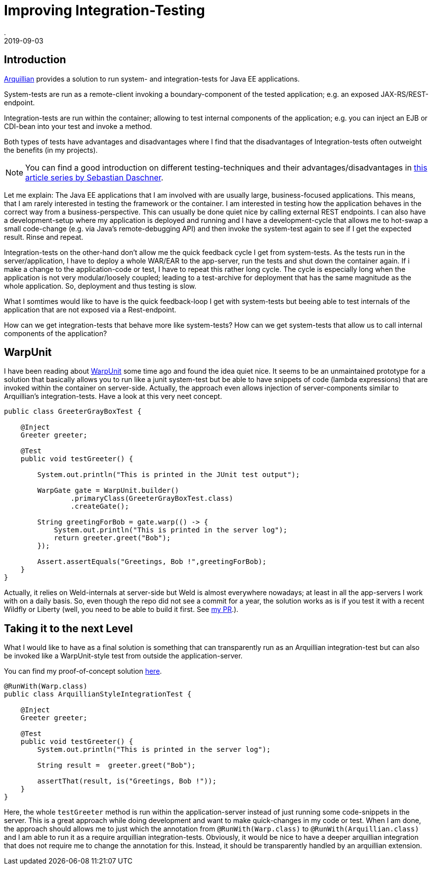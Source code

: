 = Improving Integration-Testing
.
2019-09-03
:jbake-type: post
:jbake-tags: javaee arquillian
:jbake-status: published

== Introduction

link:http://arquillian.org/[Arquillian] provides a solution to run system- and integration-tests for Java EE applications.

System-tests are run as a remote-client invoking a boundary-component of the tested application; e.g. an exposed JAX-RS/REST-endpoint.

Integration-tests are run within the container; allowing to test internal components of the application; e.g. you can inject an EJB or CDI-bean into your test and invoke a method.

Both types of tests have advantages and disadvantages where I find that the disadvantages of Integration-tests often outweight the benefits (in my projects).

NOTE: You can find a good introduction on different testing-techniques and their advantages/disadvantages in link:https://blog.sebastian-daschner.com/entries/thoughts-on-efficient-testing[this article series by Sebastian Daschner].

Let me explain: The Java EE applications that I am involved with are usually large, business-focused applications. This means, that I am rarely interested in testing the framework or the container. I am interested in testing how the application behaves in the correct way from a business-perspective. This can usually be done quiet nice by calling external REST endpoints. I can also have a development-setup where my application is deployed and running and I have a development-cycle that allows me to hot-swap a small code-change (e.g. via Java's remote-debugging API) and then invoke the system-test again to see if I get the expected result. Rinse and repeat.

Integration-tests on the other-hand don't allow me the quick feedback cycle I get from system-tests. As the tests run in the server/application, I have to deploy a whole WAR/EAR to the app-server, run the tests and shut down the container again. If i make a change to the application-code or test, I have to repeat this rather long cycle. The cycle is especially long when the application is not very modular/loosely coupled; leading to a test-archive for deployment that has the same magnitude as the whole application. So, deployment and thus testing is slow.

What I somtimes would like to have is the quick feedback-loop I get with system-tests but beeing able to test internals of the application that are not exposed via a Rest-endpoint.

How can we get integration-tests that behave more like system-tests? How can we get system-tests that allow us to call internal components of the application?

== WarpUnit

I have been reading about link:https://github.com/dcm4che/WarpUnit[WarpUnit] some time ago and found the idea quiet nice. It seems to be an unmaintained prototype for a solution that basically allows you to run like a junit system-test but be able to have snippets of code (lambda expressions) that are invoked within the container on server-side. Actually, the approach even allows injection of server-components similar to Arquillian's integration-tests. Have a look at this very neet concept.

[source, java]
----
public class GreeterGrayBoxTest {
 
    @Inject
    Greeter greeter;
 
    @Test
    public void testGreeter() {
 
        System.out.println("This is printed in the JUnit test output");
 
        WarpGate gate = WarpUnit.builder()
                .primaryClass(GreeterGrayBoxTest.class)
                .createGate();
 
        String greetingForBob = gate.warp(() -> {
            System.out.println("This is printed in the server log");
            return greeter.greet("Bob");
        });
 
        Assert.assertEquals("Greetings, Bob !",greetingForBob);
    }
}
----

Actually, it relies on Weld-internals at server-side but Weld is almost everywhere nowadays; at least in all the app-servers I work with on a daily basis.
So, even though the repo did not see a commit for a year, the solution works as is if you test it with a recent Wildfly or Liberty (well, you need to be able to build it first. See link:https://github.com/dcm4che/WarpUnit/pull/1[my PR].).

== Taking it to the next Level

What I would like to have as a final solution is something that can transparently run as an Arquillian integration-test but can also be invoked like a WarpUnit-style test from outside the application-server.

You can find my proof-of-concept solution link:https://github.com/38leinaD/WarpUnit/blob/feature/integration-test-poc/warpunit-examples/greeter/greeter-test/src/test/java/org/dcm4che/warpunit/examples/integration/ArquillianStyleIntegrationTest.java[here].

[source, java]
----
@RunWith(Warp.class)
public class ArquillianStyleIntegrationTest {

    @Inject
    Greeter greeter;

    @Test
    public void testGreeter() {
        System.out.println("This is printed in the server log");

        String result =  greeter.greet("Bob");

        assertThat(result, is("Greetings, Bob !"));
    }
}
----

Here, the whole `testGreeter` method is run within the application-server instead of just running some code-snippets in the server. This is a great approach while doing development and want to make quick-changes in my code or test. When I am done, the approach should allows me to just which the annotation from `@RunWith(Warp.class)` to `@RunWith(Arquillian.class)` and I am able to run it as a require arquillian integration-tests.
Obviously, it would be nice to have a deeper arquillian integration that does not require me to change the annotation for this. Instead, it should be transparently handled by an arquillian extension.